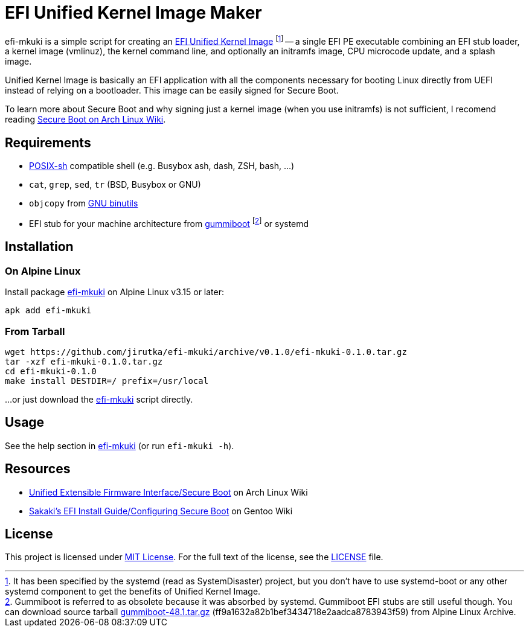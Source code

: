 = EFI Unified Kernel Image Maker
:proj-name: efi-mkuki
:gh-name: jirutka/{proj-name}
:version: 0.1.0

{proj-name} is a simple script for creating an https://systemd.io/BOOT_LOADER_SPECIFICATION/[EFI Unified Kernel Image] footnote:[It has been specified by the systemd (read as SystemDisaster) project, but you don’t have to use systemd-boot or any other systemd component to get the benefits of Unified Kernel Image.] -- a single EFI PE executable combining an EFI stub loader, a kernel image (vmlinuz), the kernel command line, and optionally an initramfs image, CPU microcode update, and a splash image.

Unified Kernel Image is basically an EFI application with all the components necessary for booting Linux directly from UEFI instead of relying on a bootloader.
This image can be easily signed for Secure Boot.

To learn more about Secure Boot and why signing just a kernel image (when you use initramfs) is not sufficient, I recomend reading https://wiki.archlinux.org/title/Unified_Extensible_Firmware_Interface/Secure_Boot[Secure Boot on Arch Linux Wiki].


== Requirements

* http://pubs.opengroup.org/onlinepubs/9699919799/utilities/V3_chap02.html[POSIX-sh] compatible shell (e.g. Busybox ash, dash, ZSH, bash, …)
* `cat`, `grep`, `sed`, `tr` (BSD, Busybox or GNU)
* `objcopy` from https://www.gnu.org/software/binutils/[GNU binutils]
* EFI stub for your machine architecture from https://cgit.freedesktop.org/gummiboot/tree/?id=2bcd919c681c952eb867ef1bdb458f1bc49c2d55[gummiboot] footnote:[Gummiboot is referred to as obsolete because it was absorbed by systemd. Gummiboot EFI stubs are still useful though. You can download source tarball https://dev.alpinelinux.org/archive/gummiboot/gummiboot-48.1.tar.gz[gummiboot-48.1.tar.gz] (ff9a1632a82b1bef3434718e2aadca8783943f59) from Alpine Linux Archive.] or systemd


== Installation

=== On Alpine Linux

Install package https://pkgs.alpinelinux.org/packages?name={proj-name}[{proj-name}] on Alpine Linux v3.15 or later:

[source, sh, subs="+attributes"]
apk add {proj-name}


=== From Tarball

[source, sh, subs="+attributes"]
wget https://github.com/{gh-name}/archive/v{version}/{proj-name}-{version}.tar.gz
tar -xzf {proj-name}-{version}.tar.gz
cd {proj-name}-{version}
make install DESTDIR=/ prefix=/usr/local

...or just download the link:https://raw.githubusercontent.com/{gh-name}/master/{proj-name}[{proj-name}] script directly.


== Usage

See the help section in link:{proj-name}#L3[{proj-name}] (or run `{proj-name} -h`).


== Resources

* https://wiki.archlinux.org/title/Unified_Extensible_Firmware_Interface/Secure_Boot[Unified Extensible Firmware Interface/Secure Boot] on Arch Linux Wiki
* https://wiki.gentoo.org/wiki/User:Sakaki/Sakaki%27s_EFI_Install_Guide/Configuring_Secure_Boot[Sakaki’s EFI Install Guide/Configuring Secure Boot] on Gentoo Wiki


== License

This project is licensed under http://opensource.org/licenses/MIT/[MIT License].
For the full text of the license, see the link:LICENSE[LICENSE] file.
